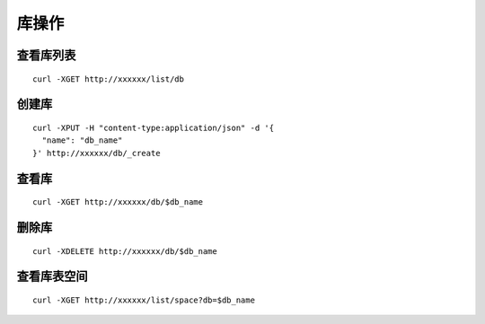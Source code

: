 库操作
=================

查看库列表
--------


::

   curl -XGET http://xxxxxx/list/db
 

创建库
--------

::

   curl -XPUT -H "content-type:application/json" -d '{
     "name": "db_name"
   }' http://xxxxxx/db/_create


查看库
--------

::

   curl -XGET http://xxxxxx/db/$db_name


删除库
--------

::

   curl -XDELETE http://xxxxxx/db/$db_name


查看库表空间
--------

::

   curl -XGET http://xxxxxx/list/space?db=$db_name



